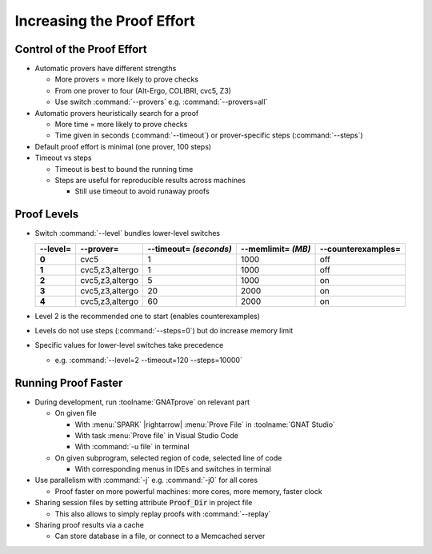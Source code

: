 =============================
Increasing the Proof Effort
=============================

-----------------------------
Control of the Proof Effort
-----------------------------

* Automatic provers have different strengths

  - More provers = more likely to prove checks
  - From one prover to four (Alt-Ergo, COLIBRI, cvc5, Z3)
  - Use switch :command:`--provers` e.g. :command:`--provers=all`

* Automatic provers heuristically search for a proof

  - More time = more likely to prove checks
  - Time given in seconds (:command:`--timeout`) or prover-specific steps
    (:command:`--steps`)

* Default proof effort is minimal (one prover, 100 steps)

* Timeout vs steps

  - Timeout is best to bound the running time
  - Steps are useful for reproducible results across machines

    + Still use timeout to avoid runaway proofs

--------------
Proof Levels
--------------

* Switch :command:`--level` bundles lower-level switches

  .. container:: latex_environment scriptsize

    .. list-table::
      :header-rows: 1

      * - **--level=**
        - --prover=
        - --timeout= *(seconds)*
        - --memlimit= *(MB)*
        - --counterexamples=

      * - **0**
        - cvc5
        - 1
        - 1000
        - off
      * - **1**
        - cvc5,z3,altergo
        - 1
        - 1000
        - off
      * - **2**
        - cvc5,z3,altergo
        - 5
        - 1000
        - on
      * - **3**
        - cvc5,z3,altergo
        - 20
        - 2000
        - on
      * - **4**
        - cvc5,z3,altergo
        - 60
        - 2000
        - on

* Level 2 is the recommended one to start (enables counterexamples)

* Levels do not use steps (:command:`--steps=0`) but do increase memory limit

* Specific values for lower-level switches take precedence

  - e.g. :command:`--level=2 --timeout=120 --steps=10000`

----------------------
Running Proof Faster
----------------------

* During development, run :toolname:`GNATprove` on relevant part

  - On given file

    + With :menu:`SPARK` |rightarrow| :menu:`Prove File` in :toolname:`GNAT Studio`
    + With task :menu:`Prove file` in Visual Studio Code
    + With :command:`-u file` in terminal

  - On given subprogram, selected region of code, selected line of code

    + With corresponding menus in IDEs and switches in terminal

* Use parallelism with :command:`-j` e.g. :command:`-j0` for all cores

  - Proof faster on more powerful machines: more cores, more memory, faster
    clock

* Sharing session files by setting attribute :code:`Proof_Dir` in project file

  - This also allows to simply replay proofs with :command:`--replay`

* Sharing proof results via a cache

  - Can store database in a file, or connect to a Memcached server

